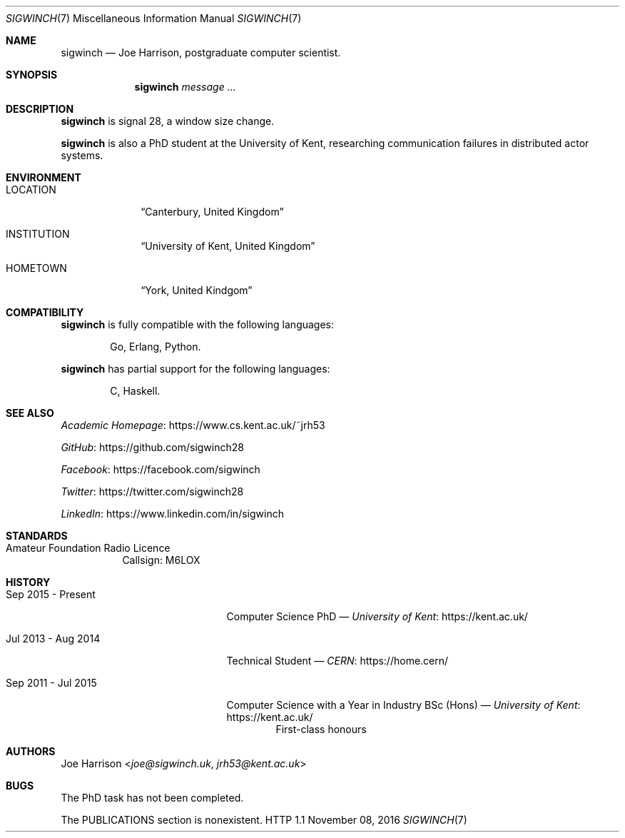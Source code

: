 .\" The following commands are required for all man pages.
.Dd November 08, 2016
.Dt SIGWINCH 7
.Os HTTP 1.1
.Sh NAME
.Nm sigwinch
.Nd Joe Harrison, postgraduate computer scientist.
.\" This next command is for sections 2 and 3 only.
.\" .Sh LIBRARY
.Sh SYNOPSIS
.Nm
.Ar message ...
.Sh DESCRIPTION
.Nm
is signal 28, a window size change.
.Pp
.Nm
is also a PhD student at the University of Kent, researching communication failures
in distributed actor systems.
.\" .Sh IMPLEMENTATION NOTES
.\" This next command is for sections 1, 6, 7 and 8 only.
.Sh ENVIRONMENT
.Bl -tag -width LOCATION
.It Ev LOCATION
.Dq Canterbury, United Kingdom
.It Ev INSTITUTION
.Dq University of Kent, United Kingdom
.It Ev HOMETOWN
.Dq York, United Kindgom
.El
.\" .Sh FILES
.\" .Sh EXAMPLES
.\" This next command is for sections 1, 6, 7, 8 and 9 only
.\"     (command return values (to shell) and
.\"     fprintf/stderr type diagnostics).
.\" .Sh DIAGNOSTICS
.Sh COMPATIBILITY
.Nm
is fully compatible with the following languages:
.Bd -filled -offset indent
Go,
Erlang,
Python.
.Ed
.Pp
.Nm
has partial support for the following languages:
.Bd -filled -offset indent
C,
Haskell.
.Ed
.Sh SEE ALSO
.Bl -item
.It
.Lk https://www.cs.kent.ac.uk/~jrh53 Academic Homepage
.It
.Lk https://github.com/sigwinch28 GitHub
.It
.Lk https://facebook.com/sigwinch Facebook
.It
.Lk https://twitter.com/sigwinch28 Twitter
.It
.Lk https://www.linkedin.com/in/sigwinch LinkedIn
.El
.Sh STANDARDS
.Bl -tag -width indent
.It Amateur Foundation Radio Licence
Callsign: M6LOX
.El
.\" .Sh HISTORY
.Sh HISTORY
.Bl -tag -width "Sep 2011 - Jul 2015"
.It Sep 2015 - Present
Computer Science PhD
\(em
.Lk https://kent.ac.uk/ University of Kent
.It Jul 2013 - Aug 2014
Technical Student
\(em
.Lk https://home.cern/ CERN
.It Sep 2011 - Jul 2015
Computer Science with a Year in Industry BSc (Hons)
\(em
.Lk https://kent.ac.uk/ University of Kent
.D1 First-class honours
.El
.\" .Sh AUTHORS
.Sh AUTHORS
.An Joe Harrison Aq Mt joe@sigwinch.uk , Mt jrh53@kent.ac.uk
.Sh BUGS
.Bl -item
.It
The PhD task has not been completed.
.It
The PUBLICATIONS section is nonexistent.
.El
